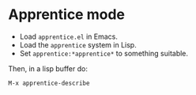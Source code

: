 
* Apprentice mode

- Load ~apprentice.el~ in Emacs.
- Load the ~apprentice~ system in Lisp.
- Set ~apprentice:*apprentice*~ to something suitable.

Then, in a lisp buffer do:

~M-x apprentice-describe~


